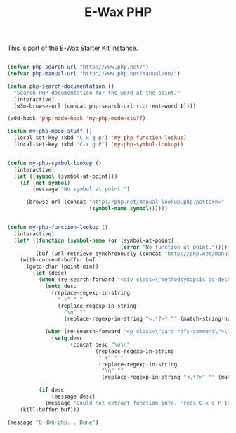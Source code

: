 #+TITLE: E-Wax PHP
#+OPTIONS: toc:nil num:nil ^:nil

This is part of the [[file:dkh-core.org][E-Wax Starter Kit Instance]].

#+begin_src emacs-lisp 

(defvar php-search-url "http://www.php.net/")
(defvar php-manual-url "http://www.php.net/manual/en/")

(defun php-search-documentation ()
  "Search PHP documentation for the word at the point."
  (interactive)
  (w3m-browse-url (concat php-search-url (current-word t))))

(add-hook 'php-mode-hook 'my-php-mode-stuff)

(defun my-php-mode-stuff ()
  (local-set-key (kbd "C-x g p") 'my-php-function-lookup)
  (local-set-key (kbd "C-x g P") 'my-php-symbol-lookup))


(defun my-php-symbol-lookup ()
  (interactive)
  (let ((symbol (symbol-at-point)))
    (if (not symbol)
        (message "No symbol at point.")

      (browse-url (concat "http://php.net/manual-lookup.php?pattern="
                          (symbol-name symbol))))))


(defun my-php-function-lookup ()
  (interactive)
  (let* ((function (symbol-name (or (symbol-at-point)
                                    (error "No function at point."))))
         (buf (url-retrieve-synchronously (concat "http://php.net/manual-lookup.php?pattern=" function))))
    (with-current-buffer buf
      (goto-char (point-min))
        (let (desc)
          (when (re-search-forward "<div class=\"methodsynopsis dc-description\">\\(\\(.\\|\n\\)*?\\)</div>" nil t)
            (setq desc
              (replace-regexp-in-string
                " +" " "
                (replace-regexp-in-string
                  "\n" ""
                  (replace-regexp-in-string "<.*?>" "" (match-string-no-properties 1)))))

            (when (re-search-forward "<p class=\"para rdfs-comment\">\\(\\(.\\|\n\\)*?\\)</p>" nil t)
              (setq desc
                    (concat desc "\n\n"
                            (replace-regexp-in-string
                             " +" " "
                             (replace-regexp-in-string
                              "\n" ""
                              (replace-regexp-in-string "<.*?>" "" (match-string-no-properties 1))))))))

          (if desc
              (message desc)
            (message "Could not extract function info. Press C-x g P to go the description."))))
    (kill-buffer buf)))

(message "0 dkh-php... Done")

#+end_src 
